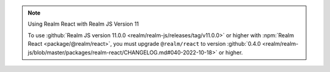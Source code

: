 .. note:: Using Realm React with Realm JS Version 11

   To use :github:`Realm JS version 11.0.0
   <realm/realm-js/releases/tag/v11.0.0>` or higher with :npm:`Realm React
   <package/@realm/react>`, you must upgrade ``@realm/react`` to version
   :github:`0.4.0 <realm/realm-js/blob/master/packages/realm-react/CHANGELOG.md#040-2022-10-18>`
   or higher.

